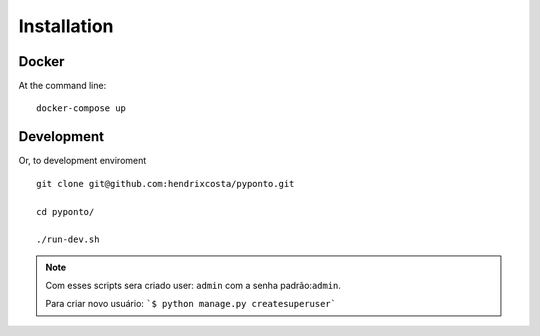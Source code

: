 ============
Installation
============

Docker
======

At the command line:

::

    docker-compose up

Development
===========

Or, to development enviroment

::

    git clone git@github.com:hendrixcosta/pyponto.git

    cd pyponto/

    ./run-dev.sh



.. note:: Com esses scripts sera criado user: ``admin`` com a senha padrão:``admin``.

    Para criar novo usuário:  ```$ python manage.py createsuperuser```

